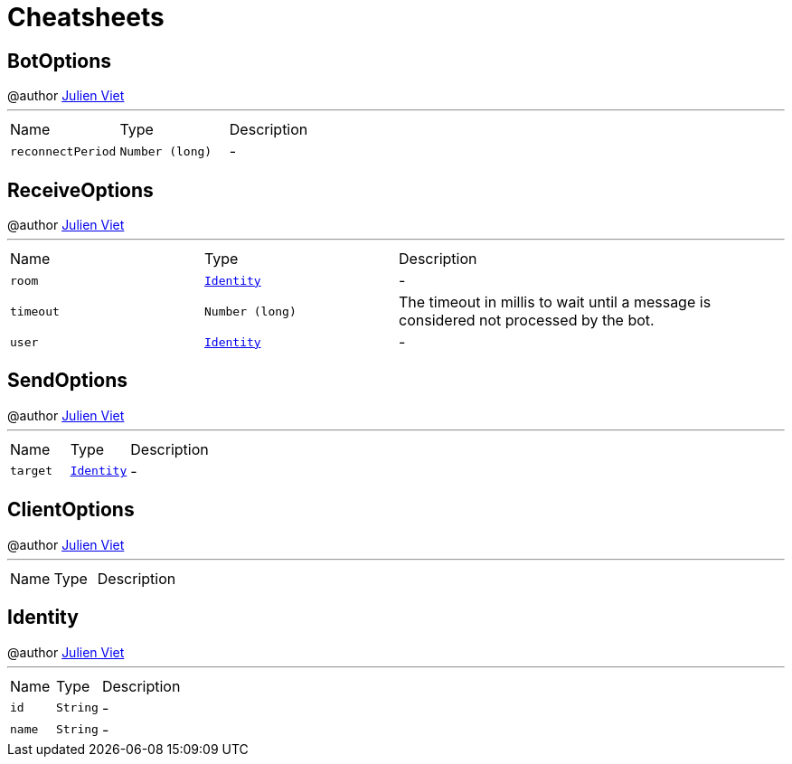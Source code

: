 = Cheatsheets

[[BotOptions]]
== BotOptions

++++
 @author <a href="mailto:julien@julienviet.com">Julien Viet</a>
++++
'''

[cols=">25%,^25%,50%"]
[frame="topbot"]
|===
^|Name | Type ^| Description
|[[reconnectPeriod]]`reconnectPeriod`|`Number (long)`|-
|===

[[ReceiveOptions]]
== ReceiveOptions

++++
 @author <a href="mailto:julien@julienviet.com">Julien Viet</a>
++++
'''

[cols=">25%,^25%,50%"]
[frame="topbot"]
|===
^|Name | Type ^| Description
|[[room]]`room`|`link:dataobjects.html#Identity[Identity]`|-
|[[timeout]]`timeout`|`Number (long)`|
+++
The timeout in millis to wait until a message is considered not processed by the bot.
+++
|[[user]]`user`|`link:dataobjects.html#Identity[Identity]`|-
|===

[[SendOptions]]
== SendOptions

++++
 @author <a href="mailto:julien@julienviet.com">Julien Viet</a>
++++
'''

[cols=">25%,^25%,50%"]
[frame="topbot"]
|===
^|Name | Type ^| Description
|[[target]]`target`|`link:dataobjects.html#Identity[Identity]`|-
|===

[[ClientOptions]]
== ClientOptions

++++
 @author <a href="mailto:julien@julienviet.com">Julien Viet</a>
++++
'''

[cols=">25%,^25%,50%"]
[frame="topbot"]
|===
^|Name | Type ^| Description
|===

[[Identity]]
== Identity

++++
 @author <a href="mailto:julien@julienviet.com">Julien Viet</a>
++++
'''

[cols=">25%,^25%,50%"]
[frame="topbot"]
|===
^|Name | Type ^| Description
|[[id]]`id`|`String`|-
|[[name]]`name`|`String`|-
|===

